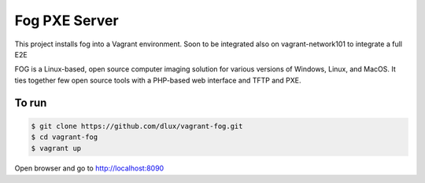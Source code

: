 ==============
Fog PXE Server
==============

.. image:: https://travis-ci.com/dlux/vagrant-fog.svg?branch=master
    :target: https://travis-ci.com/dlux/vagrant-fog

This project installs fog into a Vagrant environment.
Soon to be integrated also on vagrant-network101 to integrate a full E2E

FOG is a Linux-based, open source computer imaging solution for various versions of Windows, Linux, and MacOS.
It ties together few open source tools with a PHP-based web interface and TFTP and PXE.

To run
------

.. code-block:: bash

   $ git clone https://github.com/dlux/vagrant-fog.git
   $ cd vagrant-fog
   $ vagrant up

Open browser and go to http://localhost:8090

